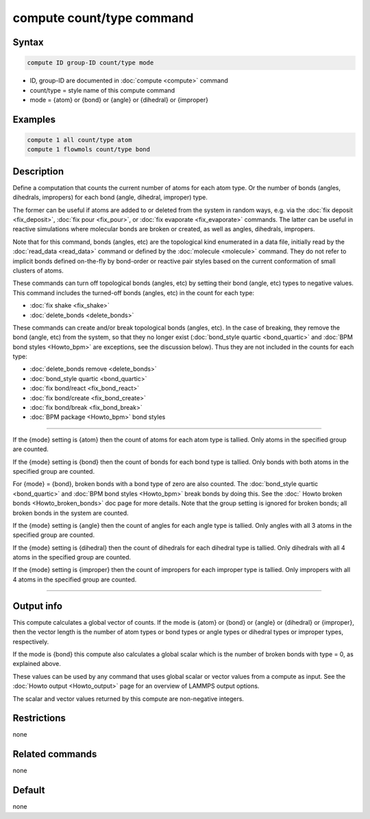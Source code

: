 .. index:: compute count/type

compute count/type command
==========================

Syntax
""""""

.. code-block:: LAMMPS

   compute ID group-ID count/type mode

* ID, group-ID are documented in :doc:`compute <compute>` command
* count/type = style name of this compute command
* mode = {atom} or {bond} or {angle} or {dihedral} or {improper}

Examples
""""""""

.. code-block:: LAMMPS

   compute 1 all count/type atom
   compute 1 flowmols count/type bond

Description
"""""""""""

.. versionadded:: 15Jun2023

Define a computation that counts the current number of atoms for each
atom type.  Or the number of bonds (angles, dihedrals, impropers) for
each bond (angle, dihedral, improper) type.

The former can be useful if atoms are added to or deleted from the
system in random ways, e.g. via the :doc:`fix deposit <fix_deposit>`,
:doc:`fix pour <fix_pour>`, or :doc:`fix evaporate <fix_evaporate>`
commands.  The latter can be useful in reactive simulations where
molecular bonds are broken or created, as well as angles, dihedrals,
impropers.

Note that for this command, bonds (angles, etc) are the topological
kind enumerated in a data file, initially read by the :doc:`read_data
<read_data>` command or defined by the :doc:`molecule <molecule>`
command.  They do not refer to implicit bonds defined on-the-fly by
bond-order or reactive pair styles based on the current conformation
of small clusters of atoms.

These commands can turn off topological bonds (angles, etc) by setting
their bond (angle, etc) types to negative values.  This command
includes the turned-off bonds (angles, etc) in the count for each
type:

* :doc:`fix shake <fix_shake>`
* :doc:`delete_bonds <delete_bonds>`

These commands can create and/or break topological bonds (angles,
etc).  In the case of breaking, they remove the bond (angle, etc) from
the system, so that they no longer exist (:doc:`bond_style quartic
<bond_quartic>` and :doc:`BPM bond styles <Howto_bpm>` are exceptions,
see the discussion below).  Thus they are not included in the counts
for each type:

* :doc:`delete_bonds remove <delete_bonds>`
* :doc:`bond_style quartic <bond_quartic>`
* :doc:`fix bond/react <fix_bond_react>`
* :doc:`fix bond/create <fix_bond_create>`
* :doc:`fix bond/break <fix_bond_break>`
* :doc:`BPM package <Howto_bpm>` bond styles

----------

If the {mode} setting is {atom} then the count of atoms for each atom
type is tallied.  Only atoms in the specified group are counted.

If the {mode} setting is {bond} then the count of bonds for each bond
type is tallied.  Only bonds with both atoms in the specified group
are counted.

For {mode} = {bond}, broken bonds with a bond type of zero are also
counted.  The :doc:`bond_style quartic <bond_quartic>` and :doc:`BPM
bond styles <Howto_bpm>` break bonds by doing this.  See the :doc:`
Howto broken bonds <Howto_broken_bonds>` doc page for more details.
Note that the group setting is ignored for broken bonds; all broken
bonds in the system are counted.

If the {mode} setting is {angle} then the count of angles for each
angle type is tallied.  Only angles with all 3 atoms in the specified
group are counted.

If the {mode} setting is {dihedral} then the count of dihedrals for
each dihedral type is tallied.  Only dihedrals with all 4 atoms in the
specified group are counted.

If the {mode} setting is {improper} then the count of impropers for
each improper type is tallied.  Only impropers with all 4 atoms in the
specified group are counted.

----------

Output info
"""""""""""

This compute calculates a global vector of counts.  If the mode is
{atom} or {bond} or {angle} or {dihedral} or {improper}, then the
vector length is the number of atom types or bond types or angle types
or dihedral types or improper types, respectively.

If the mode is {bond} this compute also calculates a global scalar
which is the number of broken bonds with type = 0, as explained above.

These values can be used by any command that uses global scalar or
vector values from a compute as input.  See the :doc:`Howto output
<Howto_output>` page for an overview of LAMMPS output options.

The scalar and vector values returned by this compute are non-negative
integers.

Restrictions
""""""""""""

none

Related commands
""""""""""""""""

none

Default
"""""""

none
